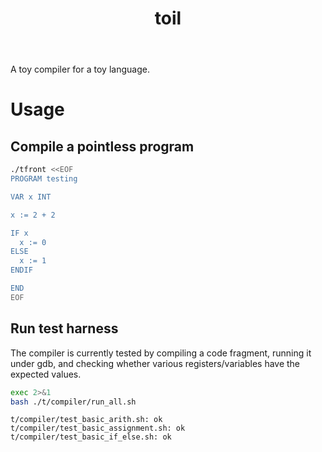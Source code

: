 #+TITLE: toil

A toy compiler for a toy language.

* Usage

** Compile a pointless program

#+begin_src sh :exports code :results none
  ./tfront <<EOF
  PROGRAM testing

  VAR x INT

  x := 2 + 2

  IF x
    x := 0
  ELSE
    x := 1
  ENDIF

  END
  EOF
#+end_src

#+begin_src sh :exports resuts :results verbatim
  cat out.s
#+end_src

#+RESULTS:
#+begin_example
    .data
x: .int 0

    .global _start
    .text
_start:
    movl $2,%eax
    movl %eax,%edx
    movl $2,%eax
    addl %edx,%eax
    movl %eax,x(%eip)
    movl x(%eip),%eax
    test %eax,%eax
    jz L0
    movl $0,%eax
    movl %eax,x(%eip)
    jmp L1
L0:
    movl $1,%eax
    movl %eax,x(%eip)
L1:
_end_of_program:

    movl $60,%eax
    xorl %edi,%edi
    syscall
#+end_example

** Run test harness

The compiler is currently tested by compiling a code fragment, running it
under gdb, and checking whether various registers/variables have the expected
values.

#+begin_src sh :exports both :results verbatim
  exec 2>&1
  bash ./t/compiler/run_all.sh
#+end_src

#+RESULTS:
: t/compiler/test_basic_arith.sh: ok
: t/compiler/test_basic_assignment.sh: ok
: t/compiler/test_basic_if_else.sh: ok
